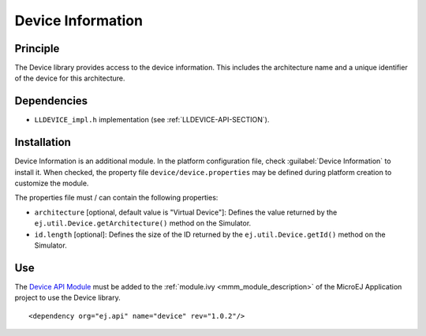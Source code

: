 ==================
Device Information
==================


Principle
=========

The Device library provides access to the device information. This
includes the architecture name and a unique identifier of the device for
this architecture.


Dependencies
============

-  ``LLDEVICE_impl.h`` implementation (see
   :ref:`LLDEVICE-API-SECTION`).


Installation
============

Device Information is an additional module. In the platform
configuration file, check :guilabel:`Device Information` to install it. When
checked, the property file ``device/device.properties`` may be 
defined during platform creation to customize the module.

The properties file must / can contain the following properties:

-  ``architecture`` [optional, default value is "Virtual Device"]:
   Defines the value returned by the
   ``ej.util.Device.getArchitecture()`` method on the Simulator.

-  ``id.length`` [optional]: Defines the size of the ID returned by the
   ``ej.util.Device.getId()`` method on the Simulator.


Use
===

The `Device API Module <https://repository.microej.com/modules/ej/api/device/>`_ 
must be added to the :ref:`module.ivy <mmm_module_description>` of the MicroEJ 
Application project to use the Device library.

::

   <dependency org="ej.api" name="device" rev="1.0.2"/>

..
   | Copyright 2008-2021, MicroEJ Corp. Content in this space is free 
   for read and redistribute. Except if otherwise stated, modification 
   is subject to MicroEJ Corp prior approval.
   | MicroEJ is a trademark of MicroEJ Corp. All other trademarks and 
   copyrights are the property of their respective owners.
